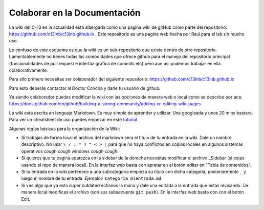 Colaborar en la Documentación
====================


La wiki del C-13 en la actualidad esta albergada como una pagina wiki de gitHub como parte del repositorio: https://github.com/c13inb/c13inb.github.io . Este repositorio es una pagina web hecha por Raul para el lab sin mucho uso.

Lo confuso de este esquema es que la wiki es un sub-repositorio que existe dentro de otro repositorio. Lamentablemente no tienes todas las comodidades que ofrece github para el manejo del repositorio principal (funcionalidades de pull request e interfaz grafica de commits etc) pero aun así podemos trabajar en ella colaborativamente.

Para ello primero necesitas ser colaborador del siguiente repositorio: https://github.com/c13inb/c13inb.github.io

Para esto deberás contactar al Doctor Concha y darle tu usuario de github.

Ya siendo colaborador puedes modificar la wiki con las opciones de manera web o local como se describe por aca: https://docs.github.com/en/github/building-a-strong-community/adding-or-editing-wiki-pages

La wiki esta escrita en lenguaje Markdown. Es muy simple de aprender y utilizar. Una googleada y unos 20 mins bastara. Para ver un cheatsheet de uso puedes empezar en este `tutorial <https://guides.github.com/features/mastering-markdown/>`_

Algunas reglas básicas para la organización de la Wiki:

- Si trabajas de forma local el archivo del markdown sera el titulo de tu entrada en la wiki. Dale un nombre descriptivo. No usar ``\ / : * ? " < > |`` para que no haya conflictos en copias locales en algunos sistemas operativos *cough cough* windows *cough cough*.

- Si quieres que tu pagina aparezca en la sidebar de la derecha necesitas modificar el archivo _Sidebar (si estas usando el repo de manera local). En la interfaz web basta con apretar en el botón editar en "Tabla de contenidos".

- Si tu entrada en la wiki pertenece a una subcategoría empieza su titulo con dicha categoría, posteriormente ``_`` y luego el nombre de tu entrada. Ejemplo> ``Categoria_mientrada.md``

- Si ves algo que ya esta super outdated échanos la mano y dale una editada a la entrada que estas revisando. De manera local modificas el archivo (son sus subsecuente ``git push``). En la interfaz web basta con con el botón Edit.

